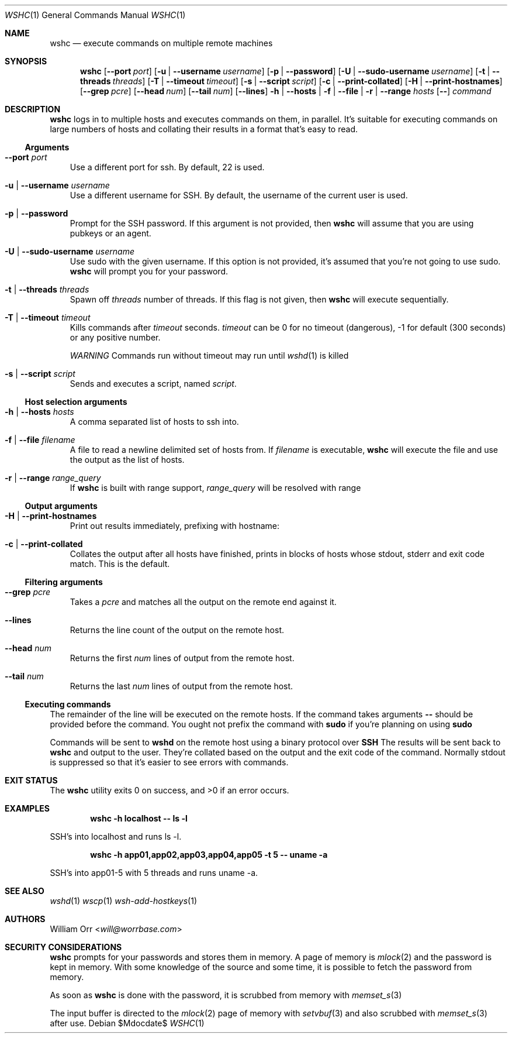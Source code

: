 .Dd $Mdocdate$
.Dt WSHC 1
.Os
.Sh NAME
.Nm wshc
.Nd execute commands on multiple remote machines
.Sh SYNOPSIS
.Nm wshc
.Op Fl -port Ar port
.Op Fl u | -username Ar username
.Op Fl p | -password
.Op Fl U | -sudo-username Ar username
.Op Fl t | -threads Ar threads
.Op Fl T | -timeout Ar timeout
.Op Fl s | -script Ar script
.Op Fl c | -print-collated
.Op Fl H | -print-hostnames
.Op Fl -grep Ar pcre
.Op Fl -head Ar num
.Op Fl -tail Ar num
.Op Fl -lines
.Fl h | -hosts | f | -file | r | -range Ar hosts
.Op Fl -
.Ar command
.Sh DESCRIPTION
.Nm
logs in to multiple hosts and executes commands on them, in parallel. It's
suitable for executing commands on large numbers of hosts and collating their
results in a format that's easy to read.
.Ss Arguments
.Bl -tag -width u
.It Fl -port Ar port
Use a different port for ssh. By default, 22 is used.
.It Fl u | -username Ar username
Use a different username for SSH. By default, the username of the current
user is used.
.It Fl p | -password
Prompt for the SSH password. If this argument is not provided, then
.Nm
will assume that you are using pubkeys or an agent.
.It Fl U | -sudo-username Ar username
Use sudo with the given username. If this option is not provided, it's assumed
that you're not going to use sudo.
.Nm
will prompt you for your password.
.It Fl t | -threads Ar threads
Spawn off
.Ar threads
number of threads. If this flag is not given, then
.Nm
will execute sequentially.
.It Fl T | -timeout Ar timeout
Kills commands after
.Ar timeout
seconds.
.Ar timeout
can be 0 for no timeout (dangerous), -1 for default (300 seconds) or any
positive number.
.sp
.Em WARNING
Commands run without timeout may run until 
.Xr wshd 1
is killed
.It Fl s | -script Ar script
Sends and executes a script, named
.Ar script .
.El
.Ss Host selection arguments
.Bl -tag -width u
.It Fl h | -hosts Ar hosts
A comma separated list of hosts to ssh into.
.It Fl f | -file Ar filename
A file to read a newline delimited set of hosts from. If
.Ar filename
is executable,
.Nm
will execute the file and use the output as the list of hosts.
.It Fl r | -range Ar range_query
If
.Nm
is built with range support,
.Ar range_query
will be resolved with range
.El
.Ss Output arguments
.Bl -tag -width u
.It Fl H | -print-hostnames
Print out results immediately, prefixing with hostname:
.It Fl c | -print-collated
Collates the output after all hosts have finished, prints in blocks
of hosts whose stdout, stderr and exit code match. This is the default.
.El
.Ss Filtering arguments
.Bl -tag -width u
.It Fl -grep Ar pcre
Takes a
.Ar pcre
and matches all the output on the remote end against it.
.It Fl -lines
Returns the line count of the output on the remote host.
.It Fl -head Ar num
Returns the first
.Ar num
lines of output from the remote host.
.It Fl -tail Ar num
Returns the last
.Ar num
lines of output from the remote host.
.El
.Ss Executing commands
.Pp
The remainder of the line will be executed on the remote hosts. If the command
takes arguments
.Fl -
should be provided before the command. You ought not prefix the command with
.Li sudo
if you're planning on using
.Li sudo
.
.Pp
Commands will be sent to
.Li wshd
on the remote host using a binary protocol over
.Li SSH
.
The results will be sent back to
.Nm
and output to the user. They're collated based on the output and
the exit code of the command. Normally stdout is suppressed so that it's
easier to see errors with commands.
.Sh EXIT STATUS
.Ex -std
.Sh EXAMPLES
.Dl wshc -h localhost -- ls -l
.Pp
SSH's into localhost and runs ls -l. 
.Pp
.Dl wshc -h app01,app02,app03,app04,app05 -t 5 -- uname -a
.Pp
SSH's into app01-5 with 5 threads and runs uname -a.
.Sh SEE ALSO
.Xr wshd 1
.Xr wscp 1
.Xr wsh-add-hostkeys 1
.Sh AUTHORS
.An William Orr Aq Mt will@worrbase.com
.Sh SECURITY CONSIDERATIONS
.Pp
.Nm
prompts for your passwords and stores them in memory. A page of memory is
.Xr mlock 2
and the password is kept in memory. With some knowledge of the
source and some time, it is possible to fetch the password from memory.
.Pp
As soon as
.Nm
is done with the password, it is scrubbed from memory with
.Xr memset_s 3
.Pp
The input buffer is directed to the
.Xr mlock 2
page of memory with
.Xr setvbuf 3
and also scrubbed with
.Xr memset_s 3
after use.
